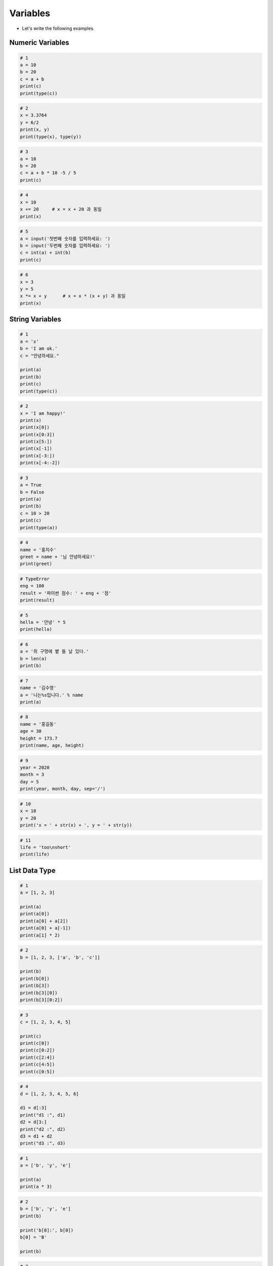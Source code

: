 Variables
======================

.. raw:: html
    
    <div style="background: #C3F8FF" class="admonition note custom">
        <p style="background: light-blue" class="admonition-title">
            Follow along: Variables
        </p>
        <div class="line-block">
            <div class="line">The program launching process along with parameter settings are all simplified and set up on the Jupyter Notebook Environment.</div>
        </div>
        <ul>
            <li>Create a new *.ipynb file Jupyter Notebook</li>
            <li>Fill in the content below in the newly created file</li>
            <li>Follow and Execute the example codes</li>
        </ul>
        <div class="line">(The Jetson Board used for these examples are => Jetson Nano)</div>
        
    </div>

.. raw:: html

- Let's write the following examples.

Numeric Variables
----------------------

.. code-block:: python
    
    # 1
    a = 10
    b = 20
    c = a + b
    print(c)
    print(type(c)) 


.. code-block:: python

    # 2
    x = 3.3764
    y = 6/2
    print(x, y)
    print(type(x), type(y))


.. code-block:: python

    # 3
    a = 10
    b = 20
    c = a + b * 10 -5 / 5
    print(c)	

.. code-block:: python

    # 4
    x = 10
    x += 20     # x = x + 20 과 동일
    print(x)	


.. code-block:: python

    # 5
    a = input('첫번째 숫자를 입력하세요: ')
    b = input('두번째 숫자를 입력하세요: ')
    c = int(a) + int(b)
    print(c)	


.. code-block:: python

    # 6
    x = 3
    y = 5
    x *= x + y      # x = x * (x + y) 과 동일
    print(x)	


String Variables
----------------------

.. code-block:: python

    # 1
    a = 'x'
    b = 'I am ok.'
    c = "안녕하세요."

    print(a)
    print(b)
    print(c)
    print(type(c))	


.. code-block:: python

    # 2
    x = 'I am happy!'
    print(x)
    print(x[0])
    print(x[0:3])
    print(x[5:])
    print(x[-1])
    print(x[-3:])
    print(x[-4:-2])	


.. code-block:: python

    # 3
    a = True
    b = False
    print(a)
    print(b)
    c = 10 > 20
    print(c)
    print(type(a))


.. code-block:: python

    # 4
    name = '홍지수'
    greet = name + '님 안녕하세요!'
    print(greet)	


.. code-block:: python

    # TypeError
    eng = 100
    result = '파이썬 점수: ' + eng + '점'
    print(result)


.. code-block:: python

    # 5
    hello = '안녕' * 5
    print(hello)


.. code-block:: python

    # 6
    a = '쥐 구멍에 볕 들 날 있다.'
    b = len(a)
    print(b)


.. code-block:: python

    # 7
    name = '김수영'
    a = '나는%s입니다.' % name
    print(a)


.. code-block:: python

    # 8
    name = '홍길동'
    age = 30
    height = 173.7
    print(name, age, height)

.. code-block:: python

    # 9
    year = 2020
    month = 3
    day = 5
    print(year, month, day, sep='/')


.. code-block:: python

    # 10
    x = 10
    y = 20
    print('x = ' + str(x) + ', y = ' + str(y))

.. code-block:: python

    # 11
    life = 'too\nshort'
    print(life)

List Data Type
----------------------

.. code-block:: python

    # 1
    a = [1, 2, 3]

    print(a)
    print(a[0])
    print(a[0] + a[2])
    print(a[0] + a[-1])
    print(a[1] * 2)


.. code-block:: python

    # 2
    b = [1, 2, 3, ['a', 'b', 'c']]
        
    print(b)
    print(b[0])
    print(b[3])
    print(b[3][0])
    print(b[3][0:2])


.. code-block:: python

    # 3
    c = [1, 2, 3, 4, 5]
        
    print(c)
    print(c[0])
    print(c[0:2])
    print(c[2:4])
    print(c[4:5])
    print(c[0:5])


.. code-block:: python

    # 4
    d = [1, 2, 3, 4, 5, 6]
        
    d1 = d[:3]
    print("d1 :", d1)
    d2 = d[3:]
    print("d2 :", d2)
    d3 = d1 + d2
    print("d3 :", d3)


.. code-block:: python

    # 1
    a = ['b', 'y', 'e']

    print(a)
    print(a * 3)


.. code-block:: python

    # 2
    b = ['b', 'y', 'e']
    print(b)

    print('b[0]:', b[0])
    b[0] = 'B'

    print(b)


.. code-block:: python

    # 3
    c = ['h', 'e', 'o']
    print(c)

    print('c[1:2]:', c[1:2])
    c[1:2] = ['e', 'l', 'l']

    print(c)


.. code-block:: python

    # 4
    d = [1, 2, 3, ['a', 'b', 'c'], 4, 5]

    print(d)
    print(d[2:5])
    print([d[3][:2]])


.. code-block:: python

    # 1
    a = [82, 43, 92, 66, 1]

    a.sort()
    print(a)

    a.reverse()
    print(a)


.. code-block:: python

    # 2
    b = ['nice', 'to', 'meet']
    print(b)

    b.append('you')
    print(b)


.. code-block:: python

    # 3
    c = ["see", "again"]
    print(c)

    c.insert(1, "you")
    print(c)


.. code-block:: python

    # 4
    d = ["time", "to", "say", "goodbye"]
    print(d)

    del d[3]
    print(d)


Tuple Data Type
----------------------

.. code-block:: python

    # 1
    a = ('R', 'E', 'D', 'R', 'U', 'M')
    print(a)


.. code-block:: python

    # TypeError
    b = ('R', 'E', 'D', 'R', 'U', 'M')
    b[0] = 'B'

    print(b)


.. code-block:: python

    # TypeError
    c = ('R', 'E', 'D', 'R', 'U', 'M')
    del c[0]

    print(c)


.. code-block:: python

    # TypeError
    d1 = ('R', 'E', 'D', 'R', 'U', 'M')
    d2 = ['r', 'e', 'd', 'r', 'u', 'm']

    d = d1 + d2
    print(d)


Dictionary Data Type
----------------------

.. code-block:: python

    a = {'name': 'pey', 'phone': '010-9999-1234', 'birth': '1118'}
    print(a.keys())

    for k in a.keys():
        print(k)

    list(a.keys())

    print(a)

    print(a.values())
    print(a.items())

    a.clear()
    print(a)

    a = {'name': 'pey', 'phone': '010-9999-1234', 'birth': '1118'}
    print(a.get('name'))

    print(a.get('phone'))

    a = {'name':'pey', 'phone':'010-9999-1234', 'birth': '1118'}
    print('name' in a)


Set Data Type
----------------------

.. code-block:: python

    s1 = set([1, 2, 3])
    print(s1)

    s2 = set("Hello")
    print(s2)

    s1 = set([1, 2, 3, 4, 5, 6])
    s2 = set([4, 5, 6, 7, 8, 9])
    print(s1 & s2)
    print(s1.intersection(s2))
    print(s1 - s2)
    print(s2-s1)
    print(s1.difference(s2))
    print(s2.difference(s1))


Bool Data Type
----------------------

.. code-block:: python

    a = [1, 2, 3, 4]
    while a:
        print(a.pop())


